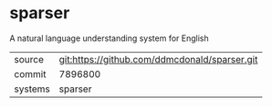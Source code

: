 * sparser

A natural language understanding system for English

|---------+-----------------------------------------------|
| source  | git:https://github.com/ddmcdonald/sparser.git |
| commit  | 7896800                                              |
| systems | sparser                                       |
|---------+-----------------------------------------------|
